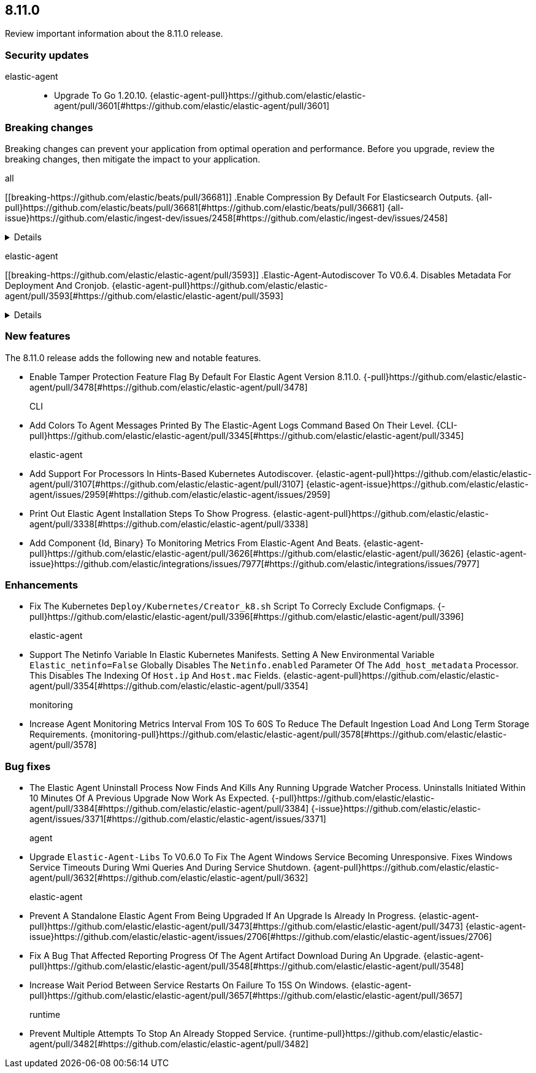 // begin 8.11.0 relnotes

[[release-notes-8.11.0]]
==  8.11.0

Review important information about the  8.11.0 release.

[discrete]
[[security-updates-8.11.0]]
=== Security updates


elastic-agent::

* Upgrade To Go 1.20.10. {elastic-agent-pull}https://github.com/elastic/elastic-agent/pull/3601[#https://github.com/elastic/elastic-agent/pull/3601] 

[discrete]
[[breaking-changes-8.11.0]]
=== Breaking changes

Breaking changes can prevent your application from optimal operation and
performance. Before you upgrade, review the breaking changes, then mitigate the
impact to your application.

// TODO: add details and impact

all::

[discrete]
[[breaking-https://github.com/elastic/beats/pull/36681]]
.Enable Compression By Default For Elasticsearch Outputs. {all-pull}https://github.com/elastic/beats/pull/36681[#https://github.com/elastic/beats/pull/36681] {all-issue}https://github.com/elastic/ingest-dev/issues/2458[#https://github.com/elastic/ingest-dev/issues/2458]
[%collapsible]
====
The default compression level for Elasticsearch outputs is changing from 0 to 1. On typical workloads this is expected to decrease network data volume by 70-80%, while increasing cpu use by 20-25% and ingestion time by 10%. The previous behavior can be restored by adding &#39;compression_level: 0&#39; to the output configuration.
====
elastic-agent::

[discrete]
[[breaking-https://github.com/elastic/elastic-agent/pull/3593]]
.Elastic-Agent-Autodiscover To V0.6.4. Disables Metadata For Deployment And Cronjob. {elastic-agent-pull}https://github.com/elastic/elastic-agent/pull/3593[#https://github.com/elastic/elastic-agent/pull/3593] 
[%collapsible]
====
Elastic-agent-autodiscover library by default comes with add_resource_metadata.deployment=false and add_resource_metadata.cronjob=false. Pods that will be created from deployments or cronjobs will not have the extra metadata field for kubernetes.deployment or kubernetes.cronjob respectively.
====





[discrete]
[[new-features-8.11.0]]
=== New features

The 8.11.0 release adds the following new and notable features.




* Enable Tamper Protection Feature Flag By Default For Elastic Agent Version 8.11.0. {-pull}https://github.com/elastic/elastic-agent/pull/3478[#https://github.com/elastic/elastic-agent/pull/3478] 
CLI::

* Add Colors To Agent Messages Printed By The Elastic-Agent Logs Command Based On Their Level. {CLI-pull}https://github.com/elastic/elastic-agent/pull/3345[#https://github.com/elastic/elastic-agent/pull/3345] 
elastic-agent::

* Add Support For Processors In Hints-Based Kubernetes Autodiscover. {elastic-agent-pull}https://github.com/elastic/elastic-agent/pull/3107[#https://github.com/elastic/elastic-agent/pull/3107] {elastic-agent-issue}https://github.com/elastic/elastic-agent/issues/2959[#https://github.com/elastic/elastic-agent/issues/2959]
* Print Out Elastic Agent Installation Steps To Show Progress. {elastic-agent-pull}https://github.com/elastic/elastic-agent/pull/3338[#https://github.com/elastic/elastic-agent/pull/3338] 
* Add Component {Id, Binary} To Monitoring Metrics From Elastic-Agent And Beats. {elastic-agent-pull}https://github.com/elastic/elastic-agent/pull/3626[#https://github.com/elastic/elastic-agent/pull/3626] {elastic-agent-issue}https://github.com/elastic/integrations/issues/7977[#https://github.com/elastic/integrations/issues/7977]


[discrete]
[[enhancements-8.11.0]]
=== Enhancements




* Fix The Kubernetes `Deploy/Kubernetes/Creator_k8.sh` Script To Correcly Exclude Configmaps. {-pull}https://github.com/elastic/elastic-agent/pull/3396[#https://github.com/elastic/elastic-agent/pull/3396] 
elastic-agent::

* Support The Netinfo Variable In Elastic Kubernetes Manifests. Setting A New Environmental Variable `Elastic_netinfo=False` Globally Disables The `Netinfo.enabled` Parameter Of The `Add_host_metadata` Processor. This Disables The Indexing Of `Host.ip` And `Host.mac` Fields. {elastic-agent-pull}https://github.com/elastic/elastic-agent/pull/3354[#https://github.com/elastic/elastic-agent/pull/3354] 
monitoring::

* Increase Agent Monitoring Metrics Interval From 10S To 60S To Reduce The Default Ingestion Load And Long Term Storage Requirements. {monitoring-pull}https://github.com/elastic/elastic-agent/pull/3578[#https://github.com/elastic/elastic-agent/pull/3578] 




[discrete]
[[bug-fixes-8.11.0]]
=== Bug fixes




* The Elastic Agent Uninstall Process Now Finds And Kills Any Running Upgrade Watcher Process. Uninstalls Initiated Within 10 Minutes Of A Previous Upgrade Now Work As Expected. {-pull}https://github.com/elastic/elastic-agent/pull/3384[#https://github.com/elastic/elastic-agent/pull/3384] {-issue}https://github.com/elastic/elastic-agent/issues/3371[#https://github.com/elastic/elastic-agent/issues/3371]
agent::

* Upgrade `Elastic-Agent-Libs` To V0.6.0 To Fix The Agent Windows Service Becoming Unresponsive. Fixes Windows Service Timeouts During Wmi Queries And During Service Shutdown. {agent-pull}https://github.com/elastic/elastic-agent/pull/3632[#https://github.com/elastic/elastic-agent/pull/3632] 
elastic-agent::

* Prevent A Standalone Elastic Agent From Being Upgraded If An Upgrade Is Already In Progress. {elastic-agent-pull}https://github.com/elastic/elastic-agent/pull/3473[#https://github.com/elastic/elastic-agent/pull/3473] {elastic-agent-issue}https://github.com/elastic/elastic-agent/issues/2706[#https://github.com/elastic/elastic-agent/issues/2706]
* Fix A Bug That Affected Reporting Progress Of The Agent Artifact Download During An Upgrade. {elastic-agent-pull}https://github.com/elastic/elastic-agent/pull/3548[#https://github.com/elastic/elastic-agent/pull/3548] 
* Increase Wait Period Between Service Restarts On Failure To 15S On Windows. {elastic-agent-pull}https://github.com/elastic/elastic-agent/pull/3657[#https://github.com/elastic/elastic-agent/pull/3657] 
runtime::

* Prevent Multiple Attempts To Stop An Already Stopped Service. {runtime-pull}https://github.com/elastic/elastic-agent/pull/3482[#https://github.com/elastic/elastic-agent/pull/3482] 

// end 8.11.0 relnotes
